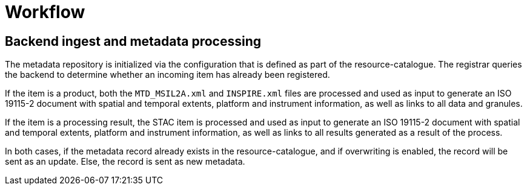 = Workflow

== Backend ingest and metadata processing

The metadata repository is initialized via the configuration that is defined
as part of the resource-catalogue.  The registrar queries the backend to
determine whether an incoming item has already been registered.

If the item is a product, both the `MTD_MSIL2A.xml` and `INSPIRE.xml` files
are processed and used as input to generate an ISO 19115-2 document with
spatial and temporal extents, platform and instrument information, as well as
links to all data and granules.

If the item is a processing result, the STAC item is processed and used as
input to generate an ISO 19115-2 document with spatial and temporal extents,
platform and instrument information, as well as links to all results generated
as a result of the process.

In both cases, if the metadata record already exists in the
resource-catalogue, and if overwriting is enabled, the record will be
sent as an update.  Else, the record is sent as new metadata.

